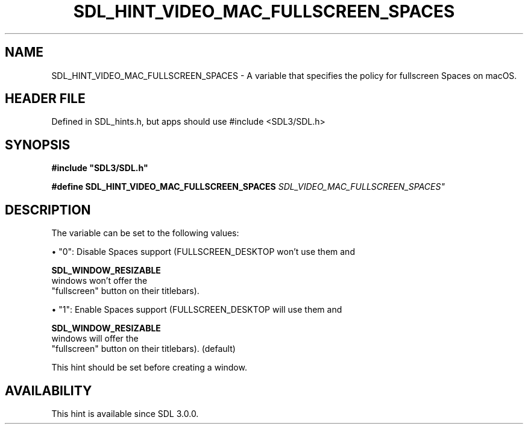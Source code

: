 .\" This manpage content is licensed under Creative Commons
.\"  Attribution 4.0 International (CC BY 4.0)
.\"   https://creativecommons.org/licenses/by/4.0/
.\" This manpage was generated from SDL's wiki page for SDL_HINT_VIDEO_MAC_FULLSCREEN_SPACES:
.\"   https://wiki.libsdl.org/SDL_HINT_VIDEO_MAC_FULLSCREEN_SPACES
.\" Generated with SDL/build-scripts/wikiheaders.pl
.\"  revision SDL-3.1.1-no-vcs
.\" Please report issues in this manpage's content at:
.\"   https://github.com/libsdl-org/sdlwiki/issues/new
.\" Please report issues in the generation of this manpage from the wiki at:
.\"   https://github.com/libsdl-org/SDL/issues/new?title=Misgenerated%20manpage%20for%20SDL_HINT_VIDEO_MAC_FULLSCREEN_SPACES
.\" SDL can be found at https://libsdl.org/
.de URL
\$2 \(laURL: \$1 \(ra\$3
..
.if \n[.g] .mso www.tmac
.TH SDL_HINT_VIDEO_MAC_FULLSCREEN_SPACES 3 "SDL 3.1.1" "SDL" "SDL3 FUNCTIONS"
.SH NAME
SDL_HINT_VIDEO_MAC_FULLSCREEN_SPACES \- A variable that specifies the policy for fullscreen Spaces on macOS\[char46]
.SH HEADER FILE
Defined in SDL_hints\[char46]h, but apps should use #include <SDL3/SDL\[char46]h>

.SH SYNOPSIS
.nf
.B #include \(dqSDL3/SDL.h\(dq
.PP
.BI "#define SDL_HINT_VIDEO_MAC_FULLSCREEN_SPACES    "SDL_VIDEO_MAC_FULLSCREEN_SPACES"
.fi
.SH DESCRIPTION
The variable can be set to the following values:


\(bu "0": Disable Spaces support (FULLSCREEN_DESKTOP won't use them and
  
.BR SDL_WINDOW_RESIZABLE
 windows won't offer the
  "fullscreen" button on their titlebars)\[char46]

\(bu "1": Enable Spaces support (FULLSCREEN_DESKTOP will use them and
  
.BR SDL_WINDOW_RESIZABLE
 windows will offer the
  "fullscreen" button on their titlebars)\[char46] (default)

This hint should be set before creating a window\[char46]

.SH AVAILABILITY
This hint is available since SDL 3\[char46]0\[char46]0\[char46]

